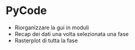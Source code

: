 * PyCode
  - Riorganizzare la gui in moduli
  - Recap dei dati una volta selezionata una fase
  - Rasterplot di tutta la fase
